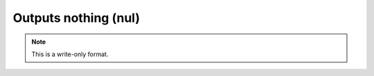 .. _Outputs_nothing:

Outputs nothing (nul)
=====================
.. note:: This is a write-only format.


